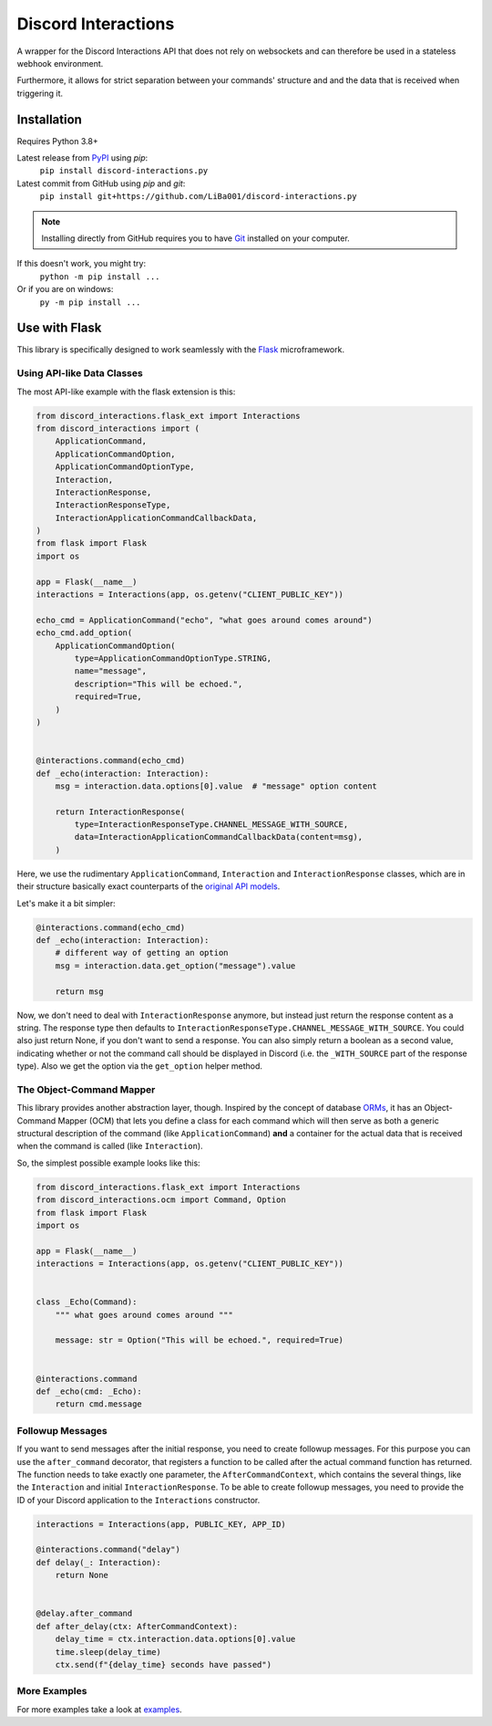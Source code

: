 Discord Interactions
====================

.. image:: https://badge.fury.io/py/discord-interactions.py.svg
    :target: https://pypi.org/project/discord-interactions.py
    :alt: PyPI

.. image:: https://img.shields.io/github/license/LiBa001/discord-interactions.py
    :target: https://github.com/LiBa001/discord-interactions.py/blob/master/LICENSE
    :alt: License

.. image:: https://img.shields.io/badge/code%20style-black-000000.svg
    :target: https://github.com/psf/black

.. image:: https://github.com/LiBa001/discord-interactions.py/workflows/Python%20package/badge.svg
    :target: https://github.com/LiBa001/discord-interactions.py/actions


A wrapper for the Discord Interactions API that does not rely on websockets
and can therefore be used in a stateless webhook environment.

Furthermore, it allows for strict separation between your commands' structure
and and the data that is received when triggering it.


Installation
------------

Requires Python 3.8+

Latest release from PyPI_ using *pip*:
    ``pip install discord-interactions.py``

Latest commit from GitHub using *pip* and *git*:
    ``pip install git+https://github.com/LiBa001/discord-interactions.py``

.. note::

    Installing directly from GitHub
    requires you to have Git_ installed on your computer.

If this doesn't work, you might try:
    ``python -m pip install ...``
Or if you are on windows:
    ``py -m pip install ...``


Use with Flask
--------------

This library is specifically designed to work seamlessly with the Flask_ microframework.

Using API-like Data Classes
~~~~~~~~~~~~~~~~~~~~~~~~~~~~~

The most API-like example with the flask extension is this:

.. code-block:: py

    from discord_interactions.flask_ext import Interactions
    from discord_interactions import (
        ApplicationCommand,
        ApplicationCommandOption,
        ApplicationCommandOptionType,
        Interaction,
        InteractionResponse,
        InteractionResponseType,
        InteractionApplicationCommandCallbackData,
    )
    from flask import Flask
    import os

    app = Flask(__name__)
    interactions = Interactions(app, os.getenv("CLIENT_PUBLIC_KEY"))

    echo_cmd = ApplicationCommand("echo", "what goes around comes around")
    echo_cmd.add_option(
        ApplicationCommandOption(
            type=ApplicationCommandOptionType.STRING,
            name="message",
            description="This will be echoed.",
            required=True,
        )
    )


    @interactions.command(echo_cmd)
    def _echo(interaction: Interaction):
        msg = interaction.data.options[0].value  # "message" option content

        return InteractionResponse(
            type=InteractionResponseType.CHANNEL_MESSAGE_WITH_SOURCE,
            data=InteractionApplicationCommandCallbackData(content=msg),
        )

Here, we use the rudimentary ``ApplicationCommand``, ``Interaction`` and
``InteractionResponse`` classes, which are in their structure basically
exact counterparts of the `original API models`__.

__ https://discord.com/developers/docs/interactions/slash-commands#data-models-and-types

Let's make it a bit simpler:

.. code-block:: py

    @interactions.command(echo_cmd)
    def _echo(interaction: Interaction):
        # different way of getting an option
        msg = interaction.data.get_option("message").value

        return msg

Now, we don't need to deal with ``InteractionResponse`` anymore, but instead just
return the response content as a string. The response type then defaults to
``InteractionResponseType.CHANNEL_MESSAGE_WITH_SOURCE``. You could also just return
None, if you don't want to send a response. You can also simply return a boolean as a
second value, indicating whether or not the command call should be displayed in Discord
(i.e. the ``_WITH_SOURCE`` part of the response type).
Also we get the option via the ``get_option`` helper method.


The Object-Command Mapper
~~~~~~~~~~~~~~~~~~~~~~~~~

This library provides another abstraction layer, though.
Inspired by the concept of database ORMs_, it has an Object-Command Mapper (OCM)
that lets you define a class for each command which will then serve as both
a generic structural description of the command (like ``ApplicationCommand``)
**and** a container for the actual data that is received
when the command is called (like ``Interaction``).

So, the simplest possible example looks like this:

.. code-block:: py

    from discord_interactions.flask_ext import Interactions
    from discord_interactions.ocm import Command, Option
    from flask import Flask
    import os

    app = Flask(__name__)
    interactions = Interactions(app, os.getenv("CLIENT_PUBLIC_KEY"))


    class _Echo(Command):
        """ what goes around comes around """

        message: str = Option("This will be echoed.", required=True)


    @interactions.command
    def _echo(cmd: _Echo):
        return cmd.message


Followup Messages
~~~~~~~~~~~~~~~~~

If you want to send messages after the initial response, you need to create followup
messages. For this purpose you can use the ``after_command`` decorator, that registers
a function to be called after the actual command function has returned. The function
needs to take exactly one parameter, the ``AfterCommandContext``, which contains the
several things, like the ``Interaction`` and initial ``InteractionResponse``.
To be able to create followup messages, you need to provide the ID of your Discord
application to the ``Interactions`` constructor.

.. code-block:: py

    interactions = Interactions(app, PUBLIC_KEY, APP_ID)

    @interactions.command("delay")
    def delay(_: Interaction):
        return None


    @delay.after_command
    def after_delay(ctx: AfterCommandContext):
        delay_time = ctx.interaction.data.options[0].value
        time.sleep(delay_time)
        ctx.send(f"{delay_time} seconds have passed")


More Examples
~~~~~~~~~~~~~

For more examples take a look at examples_.


.. _Git: https://git-scm.com
.. _PyPI: https://pypi.org
.. _Flask: https://flask.palletsprojects.com/
.. _ORMs: https://en.wikipedia.org/wiki/Object%E2%80%93relational_mapping
.. _examples: https://github.com/LiBa001/discord-interactions.py/tree/master/examples
